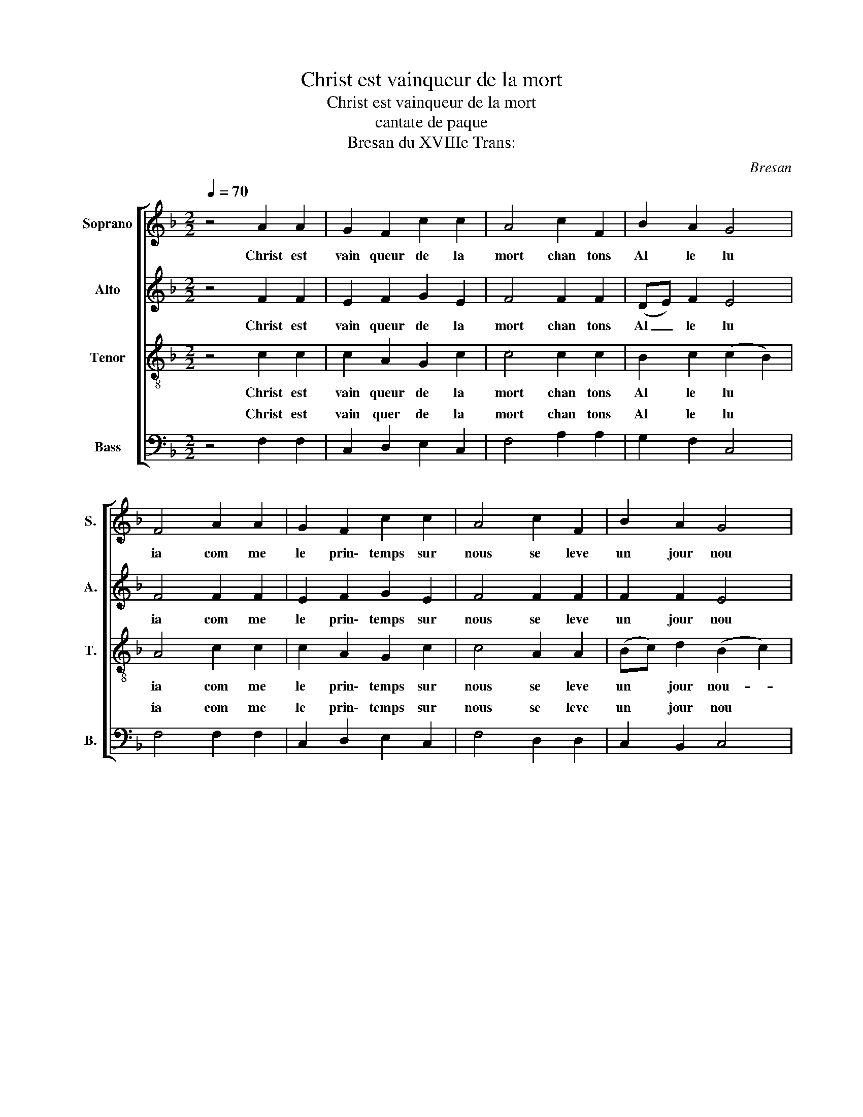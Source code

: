 X:1
T:Christ est vainqueur de la mort
T:Christ est vainqueur de la mort
T:cantate de paque
T:Bresan du XVIIIe Trans: 
C:Bresan
%%score [ ( 1 2 ) 3 4 ( 5 6 ) ]
L:1/8
Q:1/4=70
M:2/2
K:F
V:1 treble nm="Soprano" snm="S."
V:2 treble 
V:3 treble nm="Alto" snm="A."
V:4 treble-8 nm="Tenor" snm="T."
V:5 bass nm="Bass" snm="B."
V:6 bass 
V:1
 z4 A2 A2 | G2 F2 c2 c2 | A4 c2 F2 | B2 A2 G4 | F4 A2 A2 | G2 F2 c2 c2 | A4 c2 F2 | B2 A2 G4 | %8
w: Christ est|vain queur de la|mort chan tons|Al le lu|ia com me|le prin\- temps sur|nous se leve|un jour nou|
w: ||||||||
S F4[Q:1/4=120] f2 f2 | e2 e2 d2 d2 | c4 c2 d2 | c2 (BA) B2 c2 | A2 AB c2 c2 | c2 z6 | %14
w: veau Le Sei|gneur res su ci|te est sor|ti de- * son tom|beau Il est bien vi|vant|
w: ||||||
[M:3/2] z2 AB c2 z4 (AB) |[M:4/4] c2 c2 d4 | c4 F2 G2 | A2 B2 (A2 G2) |S F8 |[Q:1/4=70] z4 A2 A2 | %20
w: Il est la par- *|mi les Hom|mes chan tons|Al le lu *|ia||
w: |||||Au ma|
 G2 F2 c2 c2 | A4 c2 F2 | B2 A2 G4 | F4 A2 A2 | G2 F2 c2 c2 | A4 c2 F2 | B2 A2 G4 | %27
w: |||||||
w: tin du jour de|Paques il sor|ti du tom|beau la vie|a vain cu la|mort chan tons|Al le lu|
 F4[Q:1/4=120] f2 f2 | e2 e2 d2 d2 | c4 c2 d2 | c2 (BA) B2 c2 | A2 AB c2 c2 | c2 z6 | %33
w: ||||||
w: ia Jour de|joie et d'al le|gresse que le|Sei gneur- * fit pour|nous l'hi ver est fi|ni|
[M:3/2] z2 AB c2 z4 (AB) |[M:4/4] c2 c2 d4 | c4 F2 G2 | A2 B2 (A2 G2) | F8 |] %38
w: |||||
w: et les peines il- *|a dans son|corps les pe|ches du mon- *|de|
V:2
 x8 | x8 | x8 | x8 | x8 | x8 | x8 | x8 | x8 | x8 | x8 | x8 | x8 | x8 |[M:3/2] x12 |[M:4/4] x8 | %16
 x8 | A2 B2 c2 e2 | f8 | x8 | x8 | x8 | x8 | x8 | x8 | x8 | x8 | x8 | x8 | x8 | x8 | x8 | x8 | %33
[M:3/2] x12 |[M:4/4] x8 | x8 | A2 B2 c2 e2 | f8 |] %38
V:3
 z4 F2 F2 | E2 F2 G2 E2 | F4 F2 F2 | (DE) F2 E4 | F4 F2 F2 | E2 F2 G2 E2 | F4 F2 F2 | F2 F2 E4 | %8
w: Christ est|vain queur de la|mort chan tons|Al _ le lu|ia com me|le prin\- temps sur|nous se leve|un jour nou|
w: ||||||||
 C4 A2 A2 | G2 G2 F2 (GF) | E4 z2 DE | F2 D2 G2 E2 | C2 FG A2 A2 | A2 z6 | %14
w: veau Le Sei|gneur res su ci- *|te est sor|ti de son tom|beau Il est bien vi|vant|
w: ||||||
[M:3/2] z2 FG A2 z4 (FG) |[M:4/4] A2 A2 B4 | A4 F2 F2 | F2 F2 (F2 E2) | C8 | z4 F2 F2 | %20
w: Il est la par- *|mi les Hom|mes chan tons|Al le lu *|ia||
w: |||||Au ma|
 E2 F2 G2 E2 | F4 F2 F2 | (DE) F2 E4 | F4 F2 F2 | E2 F2 G2 E2 | F4 F2 F2 | F2 F2 E4 | C4 A2 A2 | %28
w: ||||||||
w: tin du jour de|Paques il sor|ti- * du tom|beau la vie|a vain cu la|mort chan tons|Al le lu|ia Jour de|
 G2 G2 F2 (GF) | E4 z2 DE | F2 D2 G2 E2 | C2 FG A2 A2 | A2 z6 |[M:3/2] z2 FG A2 z4 (FG) | %34
w: ||||||
w: joie et d'al le- *|gresse que le|Sei gneur fit pour|nous l'hi ver est fi|ni|et les peines il- *|
[M:4/4] A2 A2 B4 | A4 F2 F2 | F2 F2 (F2 E2) | C8 |] %38
w: ||||
w: a dans son|corps les pe|ches du mon- *|de|
V:4
 z4 c2 c2 | c2 A2 G2 c2 | c4 c2 c2 | B2 c2 (c2 B2) | A4 c2 c2 | c2 A2 G2 c2 | c4 A2 A2 | %7
w: Christ est|vain queur de la|mort chan tons|Al le lu *|ia com me|le prin\- temps sur|nous se leve|
w: |||||||
 (Bc) d2 (B2 c2) | A4 c2 c2 | c2 (ed) c2 =B2 | c2 (cB) A2 B2 | A2 (GF) E2 C2 | F2 z6 | %13
w: un * jour nou- *|veau Le Sei|gneur res- * su ci|te est- * sor- *|ti de * son tom|beau|
w: ||||||
 z2 AB c2 c2 |[M:3/2] c2 z4 AB c2 (AB) |[M:4/4] c2 c2 (dcde) | f2 g4 f2 | c2 d2 c2 B2 | A8 | %19
w: Il est la la|la Il est la par- *|mi * * * * *|* chan tons|||
w: |* il- * a por- *|te * * * * *|* les pe|||
 z4 c2 c2 | c2 A2 G2 c2 | c4 c2 c2 | B2 c2 (c2 B2) | A4 c2 c2 | c2 A2 G2 c2 | c4 A2 A2 | %26
w: Au ma|tin du jour de|Paques il sor|ti du tom- *|beau la vie|a vain cu la|mort chan tons|
w: |||||||
 (Bc) d2 (B2 c2) | A4 c2 c2 | c2 (ed) c2 =B2 | c2 (cB) A2 B2 | A2 (GF) E2 C2 | F2 z6 | %32
w: Al * le lu- *|ia Jour de|joie et- * d'al le|gresse que- * le Sei|gneur fit- * * pour|nous|
w: ||||||
 z2 AB c2 c2 |[M:3/2] c2 z4 (AB) c2 (AB) |[M:4/4] c2 c2 (dcde) | f2 g4 f2 | c2 d2 c2 B2 | A8 |] %38
w: et les peines aus|si il- * a por- *|te dans * * * *|corps les pe|ches du mon- *|de|
w: ||||||
V:5
 z4 F,2 F,2 | C,2 D,2 E,2 C,2 | F,4 A,2 A,2 | G,2 F,2 C,4 | F,4 F,2 F,2 | C,2 D,2 E,2 C,2 | %6
w: Christ est|vain quer de la|mort chan tons|Al le lu|ia com me|le prin\- temps sur|
w: ||||||
 F,4 D,2 D,2 | C,2 B,,2 C,4 | F,4 (F,G,)(A,F,) | C,2 C,2 G,2 G,2 | C,2 (CB,) (A,2 B,2) | %11
w: nous se leve|un jour nou|veau le * Sei *|gneur res su ci|te est * sor- *|
w: |||||
 A,2 (G,F,) E,2 C,2 | F,2 z6 | z2 F,G, A,2 A,2 |[M:3/2] A,2 z4 F,G, A,2 F,G, |[M:4/4] A,2 A,2 B,4 | %16
w: ti de * son tom|beau|Il est la la|la Il est la par- *|mi les Hom|
w: |||* il- * a por- *|te dans son|
 A,4 D,3 E, | F,2 B,,2 C,4 | F,,8 | z4 F,2 F,2 | C,2 D,2 E,2 C,2 | F,4 A,2 A,2 | G,2 F,2 C,4 | %23
w: mes chan tons|al le lu|ia|Au ma|tin du jour de|Paques il sor|ti du tom|
w: |||||||
 F,4 F,2 F,2 | C,2 D,2 E,2 C,2 | F,4 D,2 D,2 | C,2 B,,2 C,4 | F,4 (F,G,)(A,F,) | C,2 C,2 G,2 G,2 | %29
w: beau la vie|a vain cu la|mort chan tons|Al le lu|ia Jour- * de- *|joie et d'al le|
w: ||||||
 C,2 ((CB,)) (A,2 B,2) | A,2 ((G,F,)) E,2 C,2 | F,2 z6 | z2 F,G, A,2 A,2 | %33
w: gresse que- * le Sei|gneur fit- * * pour|nous|et les peines aus|
w: ||||
[M:3/2] A,2 z4 (F,G,) A,2 (F,G,) |[M:4/4] A,2 A,2 B,4 | A,4 D,3 E, | F,2 B,,2 C,4 | F,,8 |] %38
w: si * * * * *|* * son|* les pe|che du mon|de|
w: * il- * a por- *|te dans son||||
V:6
 x8 | x8 | x8 | x8 | x8 | x8 | x8 | x8 | x8 | x8 | x8 | x8 | x8 | x8 |[M:3/2] x12 | %15
w: |||||||||||||||
w: |||||||||||||||
[M:4/4] A,2 F,2 B,2 B,,2 | (F,G,F,E,) D,C,D,E, | F,2 B,,2 C,4 | F,8 | x8 | x8 | x8 | x8 | x8 | x8 | %25
w: * les Hom mes|chan * * * tons * * *|Al le lu|ia|||||||
w: * * * corps|les * * * pe * * *|che du mon|de|||||||
 x8 | x8 | x8 | x8 | x8 | x8 | x8 | x8 |[M:3/2] x12 |[M:4/4] A,2 F,2 B,2 B,,2 | %35
w: ||||||||||
w: |||||||||* * * corps|
 (F,G,F,E,) D,C,D,E, | F,2 B,,2 C,4 | F,8 |] %38
w: |||
w: les * * * pe * * *|che du mon||

